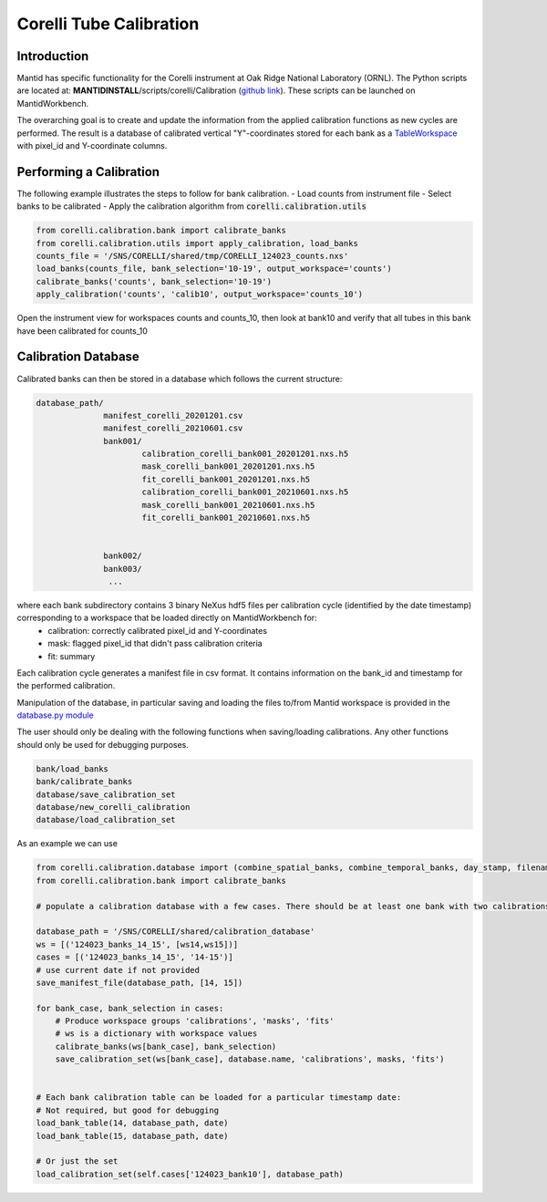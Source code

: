 .. _Tube_Calibration_Corelli:

==================
Corelli Tube Calibration
==================

Introduction
============

Mantid has specific functionality for the Corelli instrument at Oak Ridge National Laboratory (ORNL). The Python scripts are located at: **MANTIDINSTALL**/scripts/corelli/Calibration (`github link <https://github.com/mantidproject/mantid/tree/master/scripts/corelli/calibration>`__).
These scripts can be launched on MantidWorkbench.

The overarching goal is to create and update the information from the applied calibration functions as new cycles are performed. The result is a database of calibrated vertical "Y"-coordinates stored for each bank as a `TableWorkspace <http://www.mantidproject.org/TableWorkspace>`_ with pixel_id and Y-coordinate columns.

Performing a Calibration
========================

The following example illustrates the steps to follow for bank calibration.
- Load counts from instrument file
- Select banks to be calibrated
- Apply the calibration algorithm from :code:`corelli.calibration.utils` 

.. code-block:: Python 

   from corelli.calibration.bank import calibrate_banks
   from corelli.calibration.utils import apply_calibration, load_banks
   counts_file = '/SNS/CORELLI/shared/tmp/CORELLI_124023_counts.nxs'
   load_banks(counts_file, bank_selection='10-19', output_workspace='counts')
   calibrate_banks('counts', bank_selection='10-19')
   apply_calibration('counts', 'calib10', output_workspace='counts_10')
   
Open the instrument view for workspaces counts and counts_10, then look at bank10 and verify that all tubes in this bank have been calibrated for counts_10

.. image:: ../../images/calibration_corelli.png
         :alt: center
         :width: 300px


Calibration Database
====================

Calibrated banks can then be stored in a database which follows the current structure:

.. code-block:: bash

    database_path/
                  manifest_corelli_20201201.csv 
                  manifest_corelli_20210601.csv
                  bank001/
                          calibration_corelli_bank001_20201201.nxs.h5
                          mask_corelli_bank001_20201201.nxs.h5
                          fit_corelli_bank001_20201201.nxs.h5
                          calibration_corelli_bank001_20210601.nxs.h5
                          mask_corelli_bank001_20210601.nxs.h5
                          fit_corelli_bank001_20210601.nxs.h5
                          
                          
                  bank002/
                  bank003/
                   ...

where each bank subdirectory contains 3 binary NeXus hdf5 files per calibration cycle (identified by the date timestamp) corresponding to a workspace that be loaded directly on MantidWorkbench for:
   - calibration: correctly calibrated pixel_id and Y-coordinates
   - mask: flagged pixel_id that didn't pass calibration criteria
   - fit: summary 

Each calibration cycle generates a manifest file in csv format. It contains information on the bank_id and timestamp for the performed calibration. 

.. code-block:
   
   bankID,  timestamp
   ...
   70,      2020-09-02
   71,      2020-09-02
   75,      2020-09-02

                
Manipulation of the database, in particular saving and loading the files to/from Mantid workspace is provided in the `database.py module <https://github.com/mantidproject/mantid/tree/master/scripts/corelli/calibration/database.py>`__

The user should only be dealing with the following functions when saving/loading calibrations. Any other functions should only be used for debugging purposes.

.. code-block:: Python
   
   bank/load_banks
   bank/calibrate_banks
   database/save_calibration_set
   database/new_corelli_calibration
   database/load_calibration_set


As an example we can use 

.. code-block:: Python
   
   from corelli.calibration.database import (combine_spatial_banks, combine_temporal_banks, day_stamp, filename_bank_table, has_valid_columns, init_corelli_table, load_bank_table, load_calibration_set, new_corelli_calibration, save_bank_table, save_calibration_set, save_manifest_file, verify_date_format)
   from corelli.calibration.bank import calibrate_banks
                                          
   # populate a calibration database with a few cases. There should be at least one bank with two calibrations
        
   database_path = '/SNS/CORELLI/shared/calibration_database'
   ws = [('124023_banks_14_15', [ws14,ws15])]
   cases = [('124023_banks_14_15', '14-15')]
   # use current date if not provided
   save_manifest_file(database_path, [14, 15])
        
   for bank_case, bank_selection in cases:
       # Produce workspace groups 'calibrations', 'masks', 'fits'
       # ws is a dictionary with workspace values 
       calibrate_banks(ws[bank_case], bank_selection)
       save_calibration_set(ws[bank_case], database.name, 'calibrations', masks, 'fits')
            
        
   # Each bank calibration table can be loaded for a particular timestamp date:
   # Not required, but good for debugging
   load_bank_table(14, database_path, date)
   load_bank_table(15, database_path, date)
   
   # Or just the set
   load_calibration_set(self.cases['124023_bank10'], database_path)        
                
